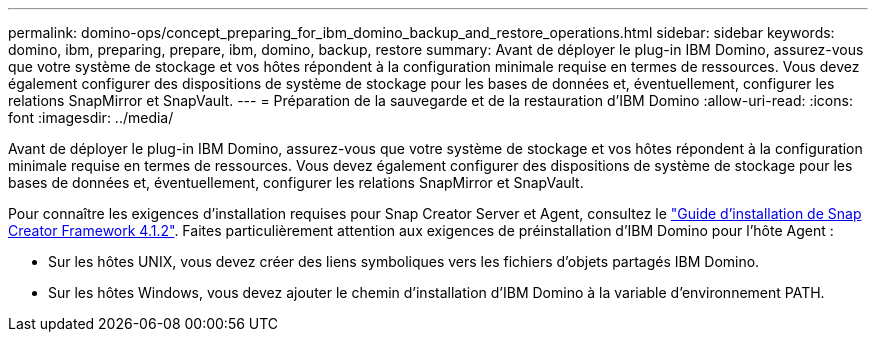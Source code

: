 ---
permalink: domino-ops/concept_preparing_for_ibm_domino_backup_and_restore_operations.html 
sidebar: sidebar 
keywords: domino, ibm, preparing, prepare, ibm, domino, backup, restore 
summary: Avant de déployer le plug-in IBM Domino, assurez-vous que votre système de stockage et vos hôtes répondent à la configuration minimale requise en termes de ressources. Vous devez également configurer des dispositions de système de stockage pour les bases de données et, éventuellement, configurer les relations SnapMirror et SnapVault. 
---
= Préparation de la sauvegarde et de la restauration d'IBM Domino
:allow-uri-read: 
:icons: font
:imagesdir: ../media/


[role="lead"]
Avant de déployer le plug-in IBM Domino, assurez-vous que votre système de stockage et vos hôtes répondent à la configuration minimale requise en termes de ressources. Vous devez également configurer des dispositions de système de stockage pour les bases de données et, éventuellement, configurer les relations SnapMirror et SnapVault.

Pour connaître les exigences d'installation requises pour Snap Creator Server et Agent, consultez le https://library.netapp.com/ecm/ecm_download_file/ECMP12395424["Guide d'installation de Snap Creator Framework 4.1.2"]. Faites particulièrement attention aux exigences de préinstallation d'IBM Domino pour l'hôte Agent :

* Sur les hôtes UNIX, vous devez créer des liens symboliques vers les fichiers d'objets partagés IBM Domino.
* Sur les hôtes Windows, vous devez ajouter le chemin d'installation d'IBM Domino à la variable d'environnement PATH.

